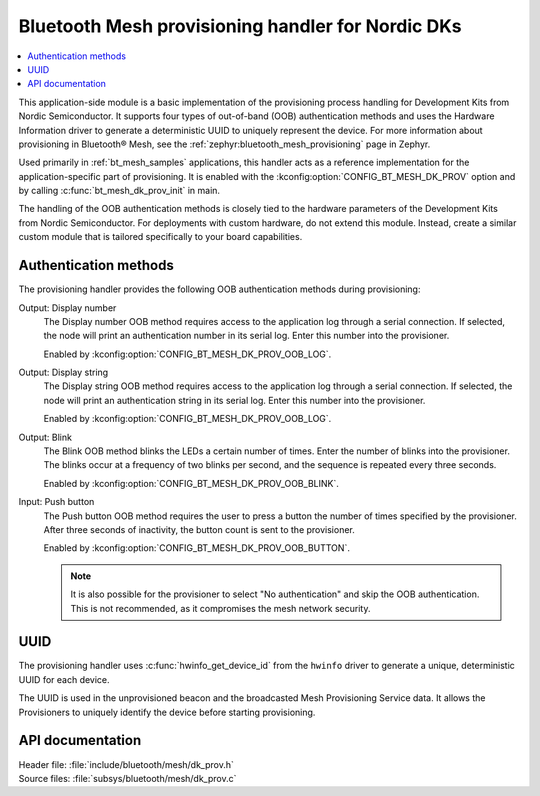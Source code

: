 .. _bt_mesh_dk_prov:

Bluetooth Mesh provisioning handler for Nordic DKs
##################################################

.. contents::
   :local:
   :depth: 2

This application-side module is a basic implementation of the provisioning process handling for Development Kits from Nordic Semiconductor.
It supports four types of out-of-band (OOB) authentication methods and uses the Hardware Information driver to generate a deterministic UUID to uniquely represent the device.
For more information about provisioning in Bluetooth® Mesh, see the :ref:`zephyr:bluetooth_mesh_provisioning` page in Zephyr.

Used primarily in :ref:`bt_mesh_samples` applications, this handler acts as a reference implementation for the application-specific part of provisioning.
It is enabled with the :kconfig:option:`CONFIG_BT_MESH_DK_PROV` option and by calling :c:func:`bt_mesh_dk_prov_init` in main.

The handling of the OOB authentication methods is closely tied to the hardware parameters of the Development Kits from Nordic Semiconductor.
For deployments with custom hardware, do not extend this module.
Instead, create a similar custom module that is tailored specifically to your board capabilities.

Authentication methods
======================

The provisioning handler provides the following OOB authentication methods during provisioning:

Output: Display number
    The Display number OOB method requires access to the application log through a serial connection.
    If selected, the node will print an authentication number in its serial log.
    Enter this number into the provisioner.

    Enabled by :kconfig:option:`CONFIG_BT_MESH_DK_PROV_OOB_LOG`.

Output: Display string
    The Display string OOB method requires access to the application log through a serial connection.
    If selected, the node will print an authentication string in its serial log.
    Enter this number into the provisioner.

    Enabled by :kconfig:option:`CONFIG_BT_MESH_DK_PROV_OOB_LOG`.

Output: Blink
    The Blink OOB method blinks the LEDs a certain number of times.
    Enter the number of blinks into the provisioner.
    The blinks occur at a frequency of two blinks per second, and the sequence is repeated every three seconds.

    Enabled by :kconfig:option:`CONFIG_BT_MESH_DK_PROV_OOB_BLINK`.

Input: Push button
    The Push button OOB method requires the user to press a button the number of times specified by the provisioner.
    After three seconds of inactivity, the button count is sent to the provisioner.

    Enabled by :kconfig:option:`CONFIG_BT_MESH_DK_PROV_OOB_BUTTON`.

    .. note::
        It is also possible for the provisioner to select "No authentication" and skip the OOB authentication.
        This is not recommended, as it compromises the mesh network security.

UUID
====

The provisioning handler uses :c:func:`hwinfo_get_device_id` from the ``hwinfo`` driver to generate a unique, deterministic UUID for each device.

The UUID is used in the unprovisioned beacon and the broadcasted Mesh Provisioning Service data.
It allows the Provisioners to uniquely identify the device before starting provisioning.

API documentation
=================

| Header file: :file:`include/bluetooth/mesh/dk_prov.h`
| Source files: :file:`subsys/bluetooth/mesh/dk_prov.c`

.. doxygengroup:: bt_mesh_dk_prov
